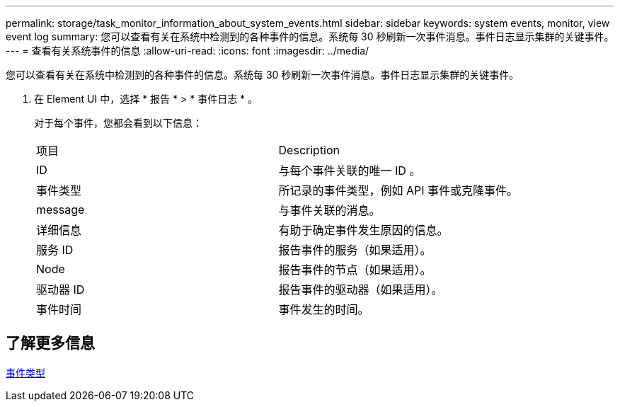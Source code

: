 ---
permalink: storage/task_monitor_information_about_system_events.html 
sidebar: sidebar 
keywords: system events, monitor, view event log 
summary: 您可以查看有关在系统中检测到的各种事件的信息。系统每 30 秒刷新一次事件消息。事件日志显示集群的关键事件。 
---
= 查看有关系统事件的信息
:allow-uri-read: 
:icons: font
:imagesdir: ../media/


[role="lead"]
您可以查看有关在系统中检测到的各种事件的信息。系统每 30 秒刷新一次事件消息。事件日志显示集群的关键事件。

. 在 Element UI 中，选择 * 报告 * > * 事件日志 * 。
+
对于每个事件，您都会看到以下信息：

+
|===


| 项目 | Description 


 a| 
ID
 a| 
与每个事件关联的唯一 ID 。



 a| 
事件类型
 a| 
所记录的事件类型，例如 API 事件或克隆事件。



 a| 
message
 a| 
与事件关联的消息。



 a| 
详细信息
 a| 
有助于确定事件发生原因的信息。



 a| 
服务 ID
 a| 
报告事件的服务（如果适用）。



 a| 
Node
 a| 
报告事件的节点（如果适用）。



 a| 
驱动器 ID
 a| 
报告事件的驱动器（如果适用）。



 a| 
事件时间
 a| 
事件发生的时间。

|===




== 了解更多信息

xref:reference_monitor_event_types.adoc[事件类型]
